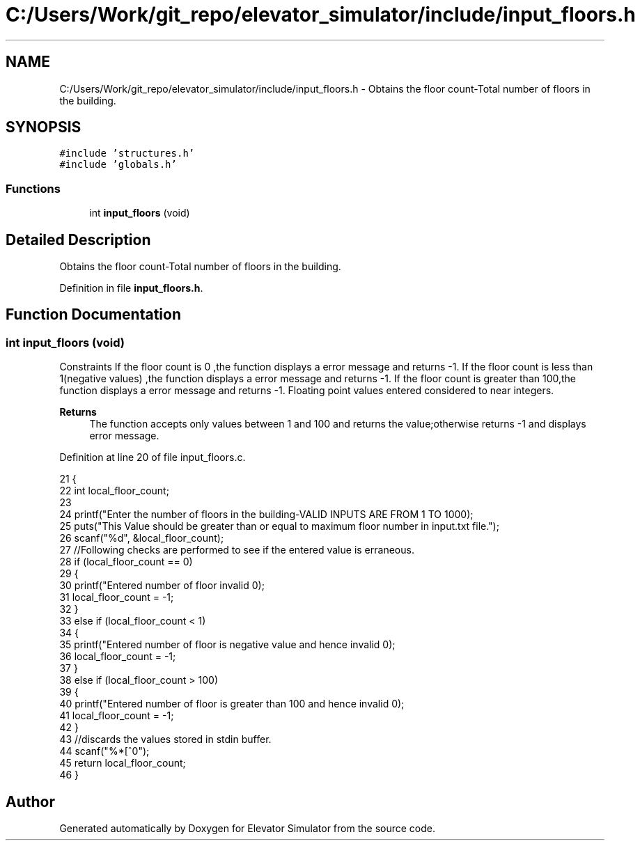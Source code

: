 .TH "C:/Users/Work/git_repo/elevator_simulator/include/input_floors.h" 3 "Fri Apr 24 2020" "Version 2.0" "Elevator Simulator" \" -*- nroff -*-
.ad l
.nh
.SH NAME
C:/Users/Work/git_repo/elevator_simulator/include/input_floors.h \- Obtains the floor count-Total number of floors in the building\&.  

.SH SYNOPSIS
.br
.PP
\fC#include 'structures\&.h'\fP
.br
\fC#include 'globals\&.h'\fP
.br

.SS "Functions"

.in +1c
.ti -1c
.RI "int \fBinput_floors\fP (void)"
.br
.in -1c
.SH "Detailed Description"
.PP 
Obtains the floor count-Total number of floors in the building\&. 


.PP
Definition in file \fBinput_floors\&.h\fP\&.
.SH "Function Documentation"
.PP 
.SS "int input_floors (void)"
Constraints If the floor count is 0 ,the function displays a error message and returns -1\&. If the floor count is less than 1(negative values) ,the function displays a error message and returns -1\&. If the floor count is greater than 100,the function displays a error message and returns -1\&. Floating point values entered considered to near integers\&. 
.PP
\fBReturns\fP
.RS 4
The function accepts only values between 1 and 100 and returns the value;otherwise returns -1 and displays error message\&. 
.RE
.PP

.PP
Definition at line 20 of file input_floors\&.c\&.
.PP
.nf
21 {
22     int local_floor_count;
23 
24     printf("Enter the number of floors in the building-VALID INPUTS ARE FROM 1 TO 100\n");
25     puts("This Value should be greater than or equal to maximum floor number in input\&.txt file\&.");
26     scanf("%d", &local_floor_count);
27     //Following checks are performed to see if the entered value is erraneous\&.
28     if (local_floor_count == 0)
29     {
30         printf("Entered number of floor invalid \n");
31         local_floor_count = -1;
32     }
33     else if (local_floor_count < 1)
34     {
35         printf("Entered number of floor is negative value and hence invalid \n");
36         local_floor_count = -1;
37     }
38     else if (local_floor_count > 100)
39     {
40         printf("Entered number of floor is greater than 100 and hence invalid \n");
41         local_floor_count = -1;
42     }
43     //discards the values stored in stdin buffer\&.
44     scanf("%*[^\n]");
45     return local_floor_count;
46 }
.fi
.SH "Author"
.PP 
Generated automatically by Doxygen for Elevator Simulator from the source code\&.

